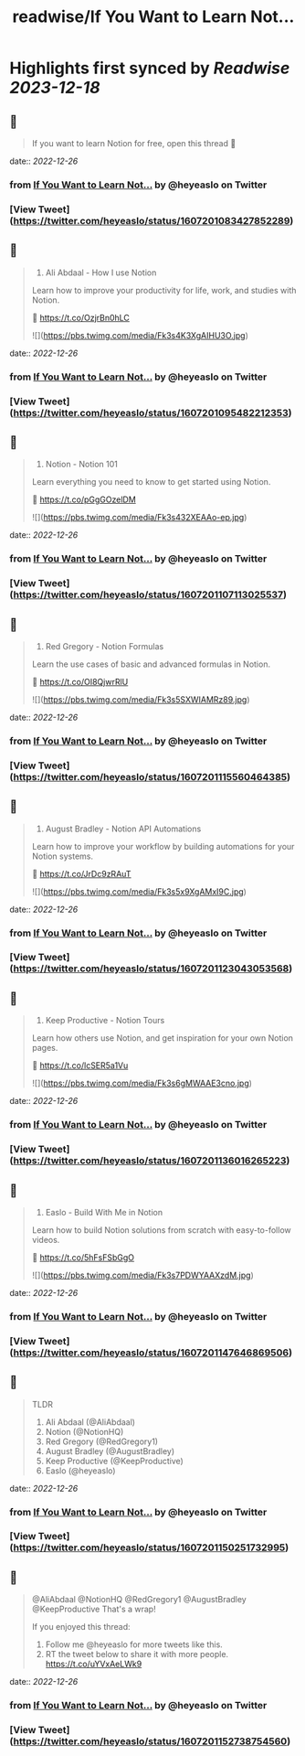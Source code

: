 :PROPERTIES:
:title: readwise/If You Want to Learn Not...
:END:

:PROPERTIES:
:author: [[heyeaslo on Twitter]]
:full-title: "If You Want to Learn Not..."
:category: [[tweets]]
:url: https://twitter.com/heyeaslo/status/1607201083427852289
:image-url: https://pbs.twimg.com/profile_images/1484538965109907461/VaQu5_PI.jpg
:END:

* Highlights first synced by [[Readwise]] [[2023-12-18]]
** 📌
#+BEGIN_QUOTE
If you want to learn Notion for free, open this thread 🧵 
#+END_QUOTE
    date:: [[2022-12-26]]
*** from _If You Want to Learn Not..._ by @heyeaslo on Twitter
*** [View Tweet](https://twitter.com/heyeaslo/status/1607201083427852289)
** 📌
#+BEGIN_QUOTE
1. Ali Abdaal - How I use Notion

Learn how to improve your productivity for life, work, and studies with Notion.

🔗  https://t.co/OzjrBn0hLC 

![](https://pbs.twimg.com/media/Fk3s4K3XgAIHU3O.jpg) 
#+END_QUOTE
    date:: [[2022-12-26]]
*** from _If You Want to Learn Not..._ by @heyeaslo on Twitter
*** [View Tweet](https://twitter.com/heyeaslo/status/1607201095482212353)
** 📌
#+BEGIN_QUOTE
2. Notion - Notion 101

Learn everything you need to know to get started using Notion.

🔗 https://t.co/pGgGOzelDM 

![](https://pbs.twimg.com/media/Fk3s432XEAAo-ep.jpg) 
#+END_QUOTE
    date:: [[2022-12-26]]
*** from _If You Want to Learn Not..._ by @heyeaslo on Twitter
*** [View Tweet](https://twitter.com/heyeaslo/status/1607201107113025537)
** 📌
#+BEGIN_QUOTE
3. Red Gregory - Notion Formulas

Learn the use cases of basic and advanced formulas in Notion.

🔗 https://t.co/OI8QjwrRlU 

![](https://pbs.twimg.com/media/Fk3s5SXWIAMRz89.jpg) 
#+END_QUOTE
    date:: [[2022-12-26]]
*** from _If You Want to Learn Not..._ by @heyeaslo on Twitter
*** [View Tweet](https://twitter.com/heyeaslo/status/1607201115560464385)
** 📌
#+BEGIN_QUOTE
4. August Bradley - Notion API Automations

Learn how to improve your workflow by building automations for your Notion systems.

🔗 https://t.co/JrDc9zRAuT 

![](https://pbs.twimg.com/media/Fk3s5x9XgAMxI9C.jpg) 
#+END_QUOTE
    date:: [[2022-12-26]]
*** from _If You Want to Learn Not..._ by @heyeaslo on Twitter
*** [View Tweet](https://twitter.com/heyeaslo/status/1607201123043053568)
** 📌
#+BEGIN_QUOTE
5. Keep Productive - Notion Tours

Learn how others use Notion, and get inspiration for your own Notion pages.

🔗 https://t.co/lcSER5a1Vu 

![](https://pbs.twimg.com/media/Fk3s6gMWAAE3cno.jpg) 
#+END_QUOTE
    date:: [[2022-12-26]]
*** from _If You Want to Learn Not..._ by @heyeaslo on Twitter
*** [View Tweet](https://twitter.com/heyeaslo/status/1607201136016265223)
** 📌
#+BEGIN_QUOTE
6. Easlo - Build With Me in Notion

Learn how to build Notion solutions from scratch with easy-to-follow videos.

🔗 https://t.co/5hFsFSbGgO 

![](https://pbs.twimg.com/media/Fk3s7PDWYAAXzdM.jpg) 
#+END_QUOTE
    date:: [[2022-12-26]]
*** from _If You Want to Learn Not..._ by @heyeaslo on Twitter
*** [View Tweet](https://twitter.com/heyeaslo/status/1607201147646869506)
** 📌
#+BEGIN_QUOTE
TLDR
1. Ali Abdaal (@AliAbdaal)
2. Notion (@NotionHQ)
3. Red Gregory (@RedGregory1)
4. August Bradley (@AugustBradley)
5. Keep Productive (@KeepProductive)
6. Easlo (@heyeaslo) 
#+END_QUOTE
    date:: [[2022-12-26]]
*** from _If You Want to Learn Not..._ by @heyeaslo on Twitter
*** [View Tweet](https://twitter.com/heyeaslo/status/1607201150251732995)
** 📌
#+BEGIN_QUOTE
@AliAbdaal @NotionHQ @RedGregory1 @AugustBradley @KeepProductive That's a wrap!

If you enjoyed this thread:

1. Follow me @heyeaslo for more tweets like this.
2. RT the tweet below to share it with more people. https://t.co/uYVxAeLWk9 
#+END_QUOTE
    date:: [[2022-12-26]]
*** from _If You Want to Learn Not..._ by @heyeaslo on Twitter
*** [View Tweet](https://twitter.com/heyeaslo/status/1607201152738754560)